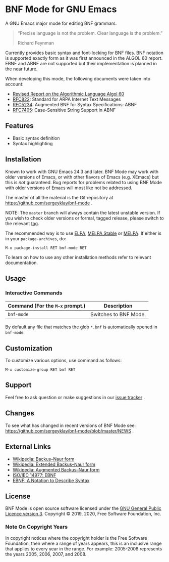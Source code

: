 * BNF Mode for GNU Emacs

[[https://www.gnu.org/licenses/gpl-3.0.txt][https://img.shields.io/badge/license-GPL_3-green.svg]]
[[https://github.com/sergeyklay/bnf-mode/actions][https://github.com/sergeyklay/bnf-mode/workflows/build/badge.svg]]
[[https://melpa.org/#/bnf-mode][https://melpa.org/packages/bnf-mode-badge.svg]]
[[https://stable.melpa.org/#/bnf-mode][https://stable.melpa.org/packages/bnf-mode-badge.svg]]

A GNU Emacs major mode for editing BNF grammars.

#+begin_quote
“Precise language is not the problem.  Clear language is the problem.”

Richard Feynman
#+end_quote

Currently provides basic syntax and font-locking for BNF files.  BNF notation is
supported exactly form as it was first announced in the ALGOL 60 report.
EBNF and ABNF are not supported but their implementation is planned in the near
future.

When developing this mode, the following documents were taken into account:

- [[https://www.masswerk.at/algol60/report.htm][Revised Report on the Algorithmic Language Algol 60]]
- [[https://tools.ietf.org/html/rfc822][RFC822]]: Standard for ARPA Internet Text Messages
- [[https://tools.ietf.org/html/rfc5234][RFC5234]]: Augmented BNF for Syntax Specifications: ABNF
- [[https://tools.ietf.org/html/rfc7405][RFC7405]]: Case-Sensitive String Support in ABNF

** Features

- Basic syntax definition
- Syntax highlighting

** Installation

Known to work with GNU Emacs 24.3 and later.  BNF Mode may work with
older versions of Emacs, or with other flavors of Emacs (e.g. XEmacs)
but this is /not/ guaranteed.  Bug reports for problems related to using
BNF Mode with older versions of Emacs will most like not be addressed.

The master of all the material is the Git repository at
https://github.com/sergeyklay/bnf-mode .

NOTE: The ~master~ branch will always contain the latest unstable version.
If you wish to check older versions or formal, tagged release, please switch
to the relevant [[https://github.com/sergeyklay/bnf-mode/tags][tag]].

The recommended way is to use [[https://elpa.gnu.org/][ELPA]], [[https://stable.melpa.org/][MELPA Stable]] or [[https://melpa.org/][MELPA]]. If either is in your
=package-archives=, do:

#+begin_src
M-x package-install RET bnf-mode RET
#+end_src

To learn on how to use any other installation methods refer to relevant
documentation.

** Usage

*** Interactive Commands

| Command (For the ~M-x~ prompt.) | Description                      |
|---------------------------------+----------------------------------|
| ~bnf-mode~                      | Switches to BNF Mode.            |

By default any file that matches the glob ~*.bnf~ is automatically opened
in ~bnf-mode~.

** Customization

To customize various options, use command as follows:

#+begin_src
M-x customize-group RET bnf RET
#+end_src

** Support

Feel free to ask question or make suggestions in our [[https://github.com/sergeyklay/bnf-mode/issues][issue tracker]] .

** Changes

To see what has changed in recent versions of BNF Mode see:
https://github.com/sergeyklay/bnf-mode/blob/master/NEWS .

** External Links

- [[https://en.wikipedia.org/wiki/Backus%E2%80%93Naur_form][Wikipedia: Backus–Naur form]]
- [[https://en.wikipedia.org/wiki/Extended_Backus%E2%80%93Naur_form][Wikipedia: Extended Backus–Naur form]]
- [[https://en.wikipedia.org/wiki/Augmented_Backus%E2%80%93Naur_form][Wikipedia: Augmented Backus–Naur form]]
- [[https://www.cl.cam.ac.uk/~mgk25/iso-14977.pdf][ISO/IEC 14977: EBNF]]
- [[https://www.ics.uci.edu/~pattis/ICS-33/lectures/ebnf.pdf][EBNF: A Notation to Describe Syntax]]

** License

BNF Mode is open source software licensed under the [[https://github.com/sergeyklay/bnf-mode/blob/master/LICENSE][GNU General Public Licence version 3]].
Copyright © 2019, 2020, Free Software Foundation, Inc.

*** Note On Copyright Years

In copyright notices where the copyright holder is the Free Software Foundation,
then where a range of years appears, this is an inclusive range that applies to
every year in the range.  For example: 2005-2008 represents the years 2005,
2006, 2007, and 2008.
